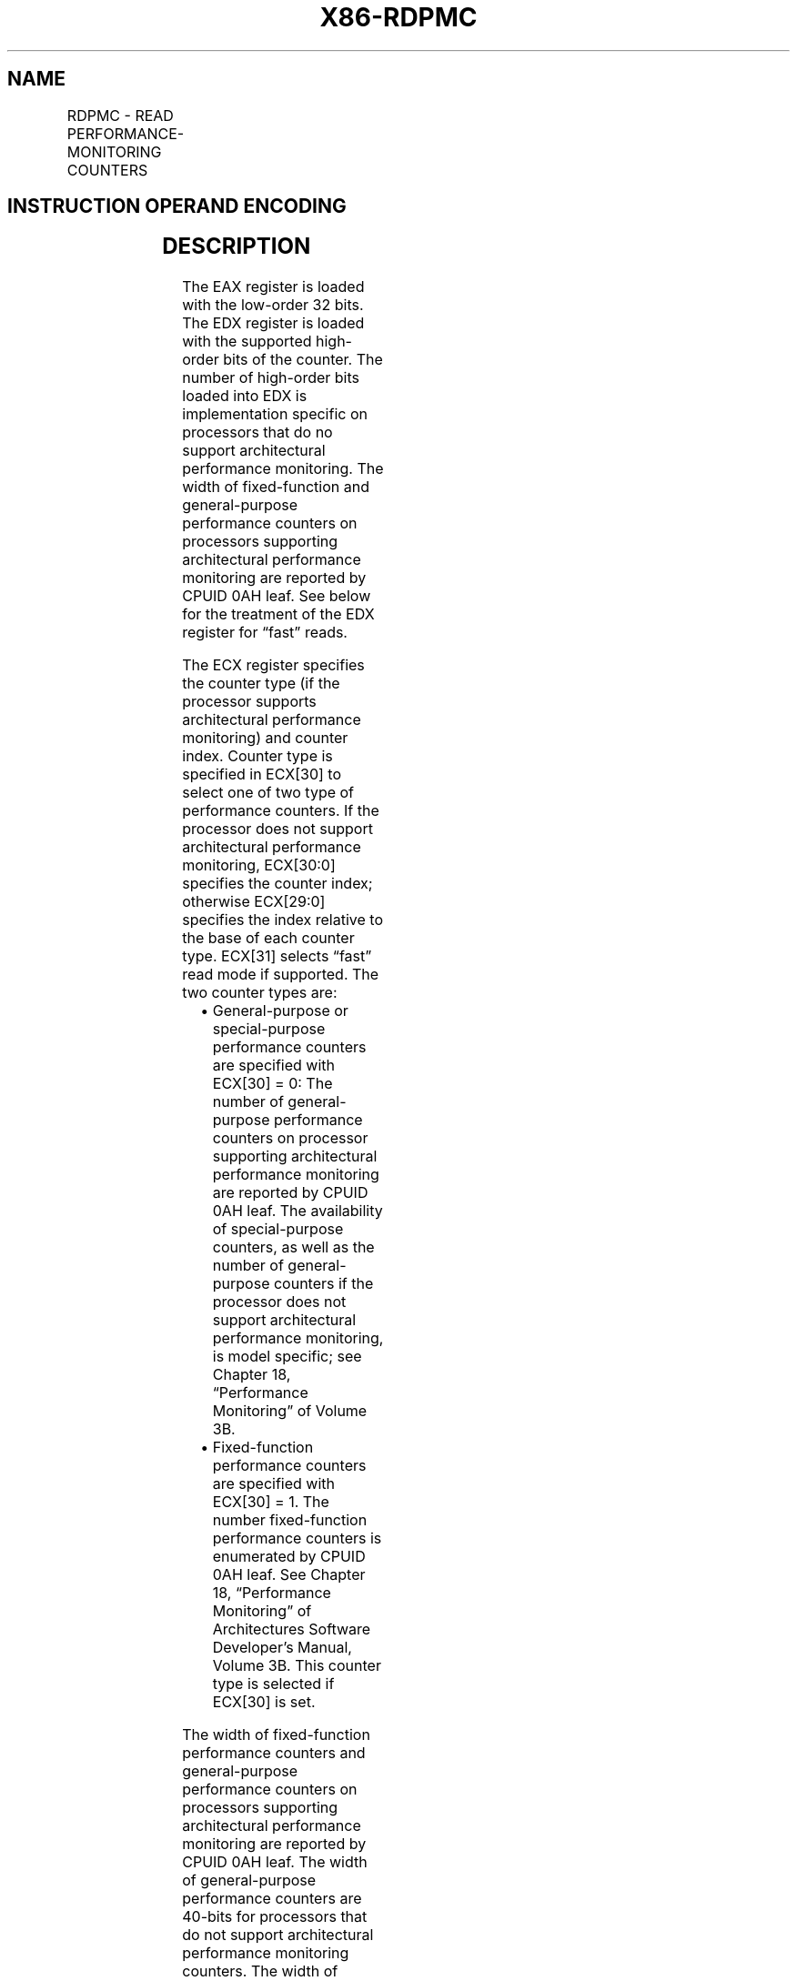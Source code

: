 .nh
.TH "X86-RDPMC" "7" "May 2019" "TTMO" "Intel x86-64 ISA Manual"
.SH NAME
RDPMC - READ PERFORMANCE-MONITORING COUNTERS
.TS
allbox;
l l l l l l 
l l l l l l .
\fB\fCOpcode*\fR	\fB\fCInstruction\fR	\fB\fCOp/En\fR	\fB\fC64\-Bit Mode\fR	\fB\fCCompat/Leg Mode\fR	\fB\fCDescription\fR
0F 33	RDPMC	ZO	Valid	Valid	T{
Read performance\-monitoring counter specified by ECX into EDX:EAX.
T}
.TE

.SH INSTRUCTION OPERAND ENCODING
.TS
allbox;
l l l l l 
l l l l l .
Op/En	Operand 1	Operand 2	Operand 3	Operand 4
ZO	NA	NA	NA	NA
.TE

.SH DESCRIPTION
.PP
The EAX register is loaded with the low\-order 32 bits. The EDX register
is loaded with the supported high\-order bits of the counter. The number
of high\-order bits loaded into EDX is implementation specific on
processors that do no support architectural performance monitoring. The
width of fixed\-function and general\-purpose performance counters on
processors supporting architectural performance monitoring are reported
by CPUID 0AH leaf. See below for the treatment of the EDX register for
“fast” reads.

.PP
The ECX register specifies the counter type (if the processor supports
architectural performance monitoring) and counter index. Counter type is
specified in ECX[30] to select one of two type of performance
counters. If the processor does not support architectural performance
monitoring, ECX[30:0] specifies the counter index; otherwise
ECX[29:0] specifies the index relative to the base of each counter
type. ECX[31] selects “fast” read mode if supported. The two counter
types are:

.RS
.IP \(bu 2
General\-purpose or special\-purpose performance counters are
specified with ECX[30] = 0: The number of general\-purpose
performance counters on processor supporting architectural
performance monitoring are reported by CPUID 0AH leaf. The
availability of special\-purpose counters, as well as the number of
general\-purpose counters if the processor does not support
architectural performance monitoring, is model specific; see Chapter
18, “Performance Monitoring” of Volume 3B.
.IP \(bu 2
Fixed\-function performance counters are specified with ECX[30]
= 1. The number fixed\-function performance counters is enumerated by
CPUID 0AH leaf. See Chapter 18, “Performance Monitoring” of
Architectures Software Developer’s Manual, Volume 3B. This counter
type is selected if ECX[30] is set.

.RE

.PP
The width of fixed\-function performance counters and general\-purpose
performance counters on processors supporting architectural performance
monitoring are reported by CPUID 0AH leaf. The width of general\-purpose
performance counters are 40\-bits for processors that do not support
architectural performance monitoring counters. The width of
special\-purpose performance counters are implementation specific.

.PP
When in protected or virtual 8086 mode, the performance\-monitoring
counters enabled (PCE) flag in register CR4 restricts the use of the
RDPMC instruction as follows. When the PCE flag is set, the RDPMC
instruction can be executed at any privilege level; when the flag is
clear, the instruction can only be executed at privilege level 0. (When
in real\-address mode, the RDPMC instruction is always enabled.)

.PP
The performance\-monitoring counters can also be read with the RDMSR
instruction, when executing at privilege level 0.

.PP
The performance\-monitoring counters are event counters that can be
programmed to count events such as the number of instructions decoded,
number of interrupts received, or number of cache loads. Chapter 19,
“Performance Monitoring Events,” in the Intel® 64 and IA\-32
Architectures Software Developer’s Manual, Volume 3B, lists the events
that can be counted for various processors in the Intel 64 and IA\-32
architecture families.

.PP
The RDPMC instruction is not a serializing instruction; that is, it does
not imply that all the events caused by the preceding instructions have
been completed or that events caused by subsequent instructions have not
begun. If an exact event count is desired, software must insert a
serializing instruction (such as the CPUID instruction) before and/or
after the RDPMC instruction.

.PP
Performing back\-to\-back fast reads are not guaranteed to be monotonic.
To guarantee monotonicity on back\-to\-back reads, a serializing
instruction must be placed between the two RDPMC instructions.

.PP
The RDPMC instruction can execute in 16\-bit addressing mode or
virtual\-8086 mode; however, the full contents of the ECX register are
used to select the counter, and the event count is stored in the full
EAX and EDX registers. The RDPMC instruction was introduced into the
IA\-32 Architecture in the Pentium Pro processor and the Pentium
processor with MMX technology. The earlier Pentium processors have
performance\-monitoring counters, but they must be read with the RDMSR
instruction.

.SH OPERATION
.PP
.RS

.nf
MSCB = Most Significant Counter Bit (* Model\-specific *)
IF (((CR4.PCE = 1) or (CPL = 0) or (CR0.PE = 0)) and (ECX indicates a supported counter))
    THEN
        EAX ← counter[31:0];
        EDX ← ZeroExtend(counter[MSCB:32]);
    ELSE (* ECX is not valid or CR4.PCE is 0 and CPL is 1, 2, or 3 and CR0.PE is 1 *)
        #GP(0);
FI;

.fi
.RE

.SH FLAGS AFFECTED
.PP
None.

.SH PROTECTED MODE EXCEPTIONS
.TS
allbox;
l l 
l l .
#GP(0)	T{
If the current privilege level is not 0 and the PCE flag in the CR4 register is clear.
T}
	T{
If an invalid performance counter index is specified.
T}
#UD	If the LOCK prefix is used.
.TE

.SH REAL\-ADDRESS MODE EXCEPTIONS
.TS
allbox;
l l 
l l .
#GP	T{
If an invalid performance counter index is specified.
T}
#UD	If the LOCK prefix is used.
.TE

.SH VIRTUAL\-8086 MODE EXCEPTIONS
.TS
allbox;
l l 
l l .
#GP(0)	T{
If the PCE flag in the CR4 register is clear.
T}
	T{
If an invalid performance counter index is specified.
T}
#UD	If the LOCK prefix is used.
.TE

.SH COMPATIBILITY MODE EXCEPTIONS
.PP
Same exceptions as in protected mode.

.SH 64\-BIT MODE EXCEPTIONS
.TS
allbox;
l l 
l l .
#GP(0)	T{
If the current privilege level is not 0 and the PCE flag in the CR4 register is clear.
T}
	T{
If an invalid performance counter index is specified.
T}
#UD	If the LOCK prefix is used.
.TE

.SH SEE ALSO
.PP
x86\-manpages(7) for a list of other x86\-64 man pages.

.SH COLOPHON
.PP
This UNOFFICIAL, mechanically\-separated, non\-verified reference is
provided for convenience, but it may be incomplete or broken in
various obvious or non\-obvious ways. Refer to Intel® 64 and IA\-32
Architectures Software Developer’s Manual for anything serious.

.br
This page is generated by scripts; therefore may contain visual or semantical bugs. Please report them (or better, fix them) on https://github.com/ttmo-O/x86-manpages.

.br
MIT licensed by TTMO 2020 (Turkish Unofficial Chamber of Reverse Engineers - https://ttmo.re).
